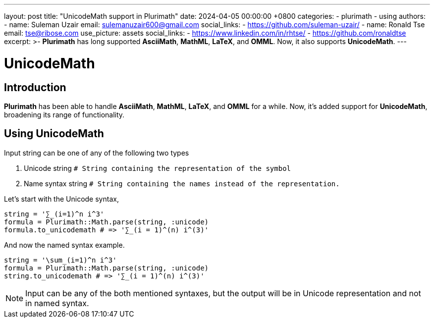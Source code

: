 ---
layout: post
title:  "UnicodeMath support in Plurimath"
date:   2024-04-05 00:00:00 +0800
categories:
  - plurimath
  - using
authors:
  -
    name: Suleman Uzair
    email: sulemanuzair600@gmail.com
    social_links:
      - https://github.com/suleman-uzair/
  -
    name: Ronald Tse
    email: tse@ribose.com
    use_picture: assets
    social_links:
      - https://www.linkedin.com/in/rhtse/
      - https://github.com/ronaldtse
excerpt: >-
  **Plurimath** has long supported **AsciiMath**, **MathML**, **LaTeX**, and **OMML**. Now, it also supports **UnicodeMath**.
---

= UnicodeMath

== Introduction

**Plurimath** has been able to handle **AsciiMath**, **MathML**, **LaTeX**, and **OMML** for a while. Now, it's added support for **UnicodeMath**, broadening its range of functionality.

== Using UnicodeMath

Input string can be one of any of the following two types

1. Unicode string `# String containing the representation of the symbol`
2. Name syntax string `# String containing the names instead of the representation.`

Let's start with the Unicode syntax,

[source,ruby]
----
string = '∑_(i=1)^n i^3'
formula = Plurimath::Math.parse(string, :unicode)
formula.to_unicodemath # => '∑_(i = 1)^(n) i^(3)'
----

And now the named syntax example.

[source,ruby]
----
string = '\sum_(i=1)^n i^3'
formula = Plurimath::Math.parse(string, :unicode)
string.to_unicodemath # => '∑_(i = 1)^(n) i^(3)'
----

NOTE: Input can be any of the both mentioned syntaxes, but the output will be in Unicode representation and not in named syntax.
